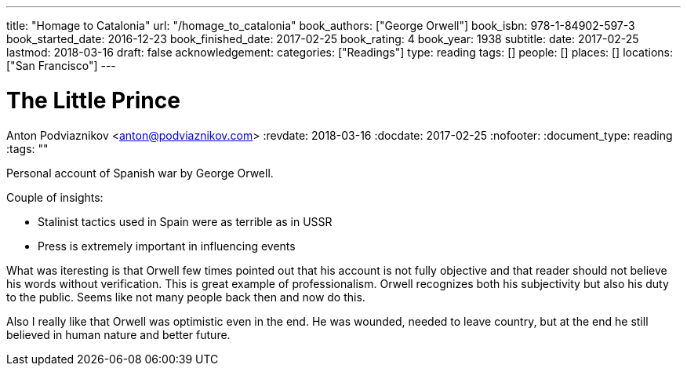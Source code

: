 ---
title: "Homage to Catalonia"
url: "/homage_to_catalonia"
book_authors: ["George Orwell"]
book_isbn: 978-1-84902-597-3
book_started_date: 2016-12-23
book_finished_date: 2017-02-25
book_rating: 4
book_year: 1938
subtitle: 
date: 2017-02-25
lastmod: 2018-03-16
draft: false
acknowledgement: 
categories: ["Readings"]
type: reading
tags: []
people: []
places: []
locations: ["San Francisco"]
---

= The Little Prince
Anton Podviaznikov <anton@podviaznikov.com>
:revdate: 2018-03-16
:docdate: 2017-02-25
:nofooter:
:document_type: reading
:tags: ""

Personal account of Spanish war by George Orwell.

Couple of insights:
 
    - Stalinist tactics used in Spain were as terrible as in USSR
    - Press is extremely important in influencing events

What was iteresting is that Orwell few times pointed out that his account is not fully objective and that reader should not believe his words without verification. 
This is great example of professionalism. 
Orwell recognizes both his subjectivity but also his duty to the public. 
Seems like not many people back then and now do this.

Also I really like that Orwell was optimistic even in the end. 
He was wounded, needed to leave country, but at the end he still believed in human nature and better future.